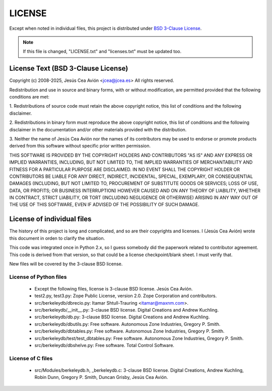 =======
LICENSE
=======

Except when noted in individual files, this project is distributed
under `BSD 3-Clause License
<http://opensource.org/licenses/BSD-3-Clause>`__.

.. note::

 If this file is changed, "LICENSE.txt" and "licenses.txt" must be
 updated too.

License Text (BSD 3-Clause License)
-----------------------------------

Copyright (c) 2008-2025, Jesús Cea Avión <jcea@jcea.es>
All rights reserved.

Redistribution and use in source and binary forms, with or without
modification, are permitted provided that the following conditions
are met:

1. Redistributions of source code must retain the above copyright
notice, this list of conditions and the following disclaimer.

2. Redistributions in binary form must reproduce the above
copyright notice, this list of conditions and the following
disclaimer in the documentation and/or other materials provided
with the distribution.

3. Neither the name of Jesús Cea Avión nor the names of its
contributors may be used to endorse or promote products derived
from this software without specific prior written permission.

THIS SOFTWARE IS PROVIDED BY THE COPYRIGHT HOLDERS AND
CONTRIBUTORS "AS IS" AND ANY EXPRESS OR IMPLIED WARRANTIES,
INCLUDING, BUT NOT LIMITED TO, THE IMPLIED WARRANTIES OF
MERCHANTABILITY AND FITNESS FOR A PARTICULAR PURPOSE ARE
DISCLAIMED. IN NO EVENT SHALL THE COPYRIGHT HOLDER OR CONTRIBUTORS
BE LIABLE FOR ANY DIRECT, INDIRECT, INCIDENTAL, SPECIAL,
EXEMPLARY, OR CONSEQUENTIAL DAMAGES (INCLUDING, BUT NOT LIMITED
TO, PROCUREMENT OF SUBSTITUTE GOODS OR SERVICES; LOSS OF USE,
DATA, OR PROFITS; OR BUSINESS INTERRUPTION) HOWEVER CAUSED AND ON
ANY THEORY OF LIABILITY, WHETHER IN CONTRACT, STRICT LIABILITY, OR
TORT (INCLUDING NEGLIGENCE OR OTHERWISE) ARISING IN ANY WAY OUT OF
THE USE OF THIS SOFTWARE, EVEN IF ADVISED OF THE POSSIBILITY OF
SUCH DAMAGE.

License of individual files
---------------------------

The history of this project is long and complicated, and so are
their copyrights and licenses. I (Jesús Cea Avión) wrote this
document in orden to clarify the situation.

This code was integrated once in Python 2.x, so I guess somebody
did the paperwork related to contributor agreement. This code is
derived from that version, so that could be a license
checkpoint/blank sheet. I must verify that.

New files will be covered by the 3-clause BSD license.

License of Python files
+++++++++++++++++++++++

    * Except the following files, license is 3-clause BSD license.
      Jesús Cea Avión.

    * test2.py, test3.py: Zope Public License, version 2.0.
      Zope Corporation and contributors.

    * src/berkeleydb/dbrecio.py:
      Itamar Shtull-Trauring <itamar@maxnm.com>.

    * src/berkeleydb/__init__.py: 3-clause BSD license.
      Digital Creations and Andrew Kuchling.

    * src/berkeleydb/db.py: 3-clause BSD license.
      Digital Creations and Andrew Kuchling.

    * src/berkeleydb/dbutils.py: Free software.
      Autonomous Zone Industries, Gregory P. Smith.

    * src/berkeleydb/dbtables.py: Free software.
      Autonomous Zone Industries, Gregory P. Smith.

    * src/berkeleydb/test/test_dbtables.py: Free software.
      Autonomous Zone Industries, Gregory P. Smith.

    * src/berkeleydb/dbshelve.py: Free software.
      Total Control Software.

License of C files
++++++++++++++++++

    * src/Modules/berkeleydb.h, _berkeleydb.c: 3-clause BSD license.
      Digital Creations, Andrew Kuchling, Robin Dunn,
      Gregory P. Smith, Duncan Grisby, Jesús Cea Avión.



